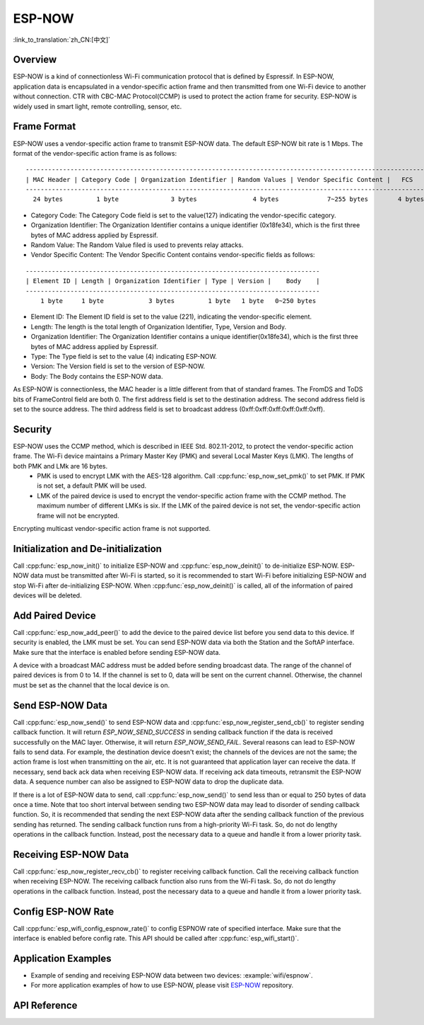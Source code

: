 ESP-NOW
=======

:link_to_translation:`zh_CN:[中文]`

Overview
--------

ESP-NOW is a kind of connectionless Wi-Fi communication protocol that is defined by Espressif. In ESP-NOW, application data is encapsulated in a vendor-specific action frame and then transmitted from one Wi-Fi device to another without connection. 
CTR with CBC-MAC Protocol(CCMP) is used to protect the action frame for security. ESP-NOW is widely used in smart light, remote controlling, sensor, etc.

Frame Format
------------

ESP-NOW uses a vendor-specific action frame to transmit ESP-NOW data. The default ESP-NOW bit rate is 1 Mbps. The format of the vendor-specific action frame is as follows:

.. highlight:: none

::

    ------------------------------------------------------------------------------------------------------------
    | MAC Header | Category Code | Organization Identifier | Random Values | Vendor Specific Content |   FCS   |
    ------------------------------------------------------------------------------------------------------------
      24 bytes         1 byte              3 bytes               4 bytes             7~255 bytes        4 bytes 

- Category Code: The Category Code field is set to the value(127) indicating the vendor-specific category.
- Organization Identifier: The Organization Identifier contains a unique identifier (0x18fe34), which is the first three bytes of MAC address applied by Espressif.
- Random Value: The Random Value filed is used to prevents relay attacks.
- Vendor Specific Content: The Vendor Specific Content contains vendor-specific fields as follows:

.. highlight:: none

::

    -------------------------------------------------------------------------------
    | Element ID | Length | Organization Identifier | Type | Version |    Body    |
    -------------------------------------------------------------------------------
        1 byte     1 byte            3 bytes         1 byte   1 byte   0~250 bytes 

- Element ID: The Element ID field is set to the value (221), indicating the vendor-specific element.
- Length: The length is the total length of Organization Identifier, Type, Version and Body.
- Organization Identifier: The Organization Identifier contains a unique identifier(0x18fe34), which is the first three bytes of MAC address applied by Espressif.
- Type: The Type field is set to the value (4) indicating ESP-NOW.
- Version: The Version field is set to the version of ESP-NOW.
- Body: The Body contains the ESP-NOW data.

As ESP-NOW is connectionless, the MAC header is a little different from that of standard frames. The FromDS and ToDS bits of FrameControl field are both 0. The first address field is set to the destination address. The second address field is set to the source address. The third address field is set to broadcast address (0xff:0xff:0xff:0xff:0xff:0xff).

Security
--------

ESP-NOW uses the CCMP method, which is described in IEEE Std. 802.11-2012, to protect the vendor-specific action frame. The Wi-Fi device maintains a Primary Master Key (PMK) and several Local Master Keys (LMK). The lengths of both PMK and LMk are 16 bytes. 
    * PMK is used to encrypt LMK with the AES-128 algorithm. Call :cpp:func:`esp_now_set_pmk()` to set PMK. If PMK is not set, a default PMK will be used. 
    * LMK of the paired device is used to encrypt the vendor-specific action frame with the CCMP method. The maximum number of different LMKs is six. If the LMK of the paired device is not set, the vendor-specific action frame will not be encrypted.
     
Encrypting multicast vendor-specific action frame is not supported.

Initialization and De-initialization
------------------------------------

Call :cpp:func:`esp_now_init()` to initialize ESP-NOW and :cpp:func:`esp_now_deinit()` to de-initialize ESP-NOW. ESP-NOW data must be transmitted after Wi-Fi is started, so it is recommended to start Wi-Fi before initializing ESP-NOW and stop Wi-Fi after de-initializing ESP-NOW.
When :cpp:func:`esp_now_deinit()` is called, all of the information of paired devices will be deleted.

Add Paired Device
-----------------

Call :cpp:func:`esp_now_add_peer()` to add the device to the paired device list before you send data to this device. If security is enabled, the LMK must be set. You can send ESP-NOW data via both the Station and the SoftAP interface. Make sure that the interface is enabled before sending ESP-NOW data. 

.. only:: esp32c3

    The maximum number of paired devices is 20, and the paired encryption devices are no more than 10, the default is 6. 

.. only:: esp32 or esp32s2 or esp32s3 

    The maximum number of paired devices is 20, and the paired encryption devices are no more than 16, the default is 6. 

A device with a broadcast MAC address must be added before sending broadcast data. The range of the channel of paired devices is from 0 to 14. If the channel is set to 0, data will be sent on the current channel. Otherwise, the channel must be set as the channel that the local device is on.

Send ESP-NOW Data
-----------------

Call :cpp:func:`esp_now_send()` to send ESP-NOW data and :cpp:func:`esp_now_register_send_cb()` to register sending callback function. It will return `ESP_NOW_SEND_SUCCESS` in sending callback function if the data is received successfully on the MAC layer. Otherwise, it will return `ESP_NOW_SEND_FAIL`. Several reasons can lead to ESP-NOW fails to send data. For example, the destination device doesn't exist; the channels of the devices are not the same; the action frame is lost when transmitting on the air, etc. It is not guaranteed that application layer can receive the data. If necessary, send back ack data when receiving ESP-NOW data. If receiving ack data timeouts, retransmit the ESP-NOW data. A sequence number can also be assigned to ESP-NOW data to drop the duplicate data.

If there is a lot of ESP-NOW data to send, call :cpp:func:`esp_now_send()` to send less than or equal to 250 bytes of data once a time. 
Note that too short interval between sending two ESP-NOW data may lead to disorder of sending callback function. So, it is recommended that sending the next ESP-NOW data after the sending callback function of the previous sending has returned. The sending callback function runs from a high-priority Wi-Fi task. So, do not do lengthy operations in the callback function. Instead, post the necessary data to a queue and handle it from a lower priority task.

Receiving ESP-NOW Data
----------------------

Call :cpp:func:`esp_now_register_recv_cb()` to register receiving callback function.  Call the receiving callback function when receiving ESP-NOW. The receiving callback function also runs from the Wi-Fi task. So, do not do lengthy operations in the callback function. 
Instead, post the necessary data to a queue and handle it from a lower priority task.

Config ESP-NOW Rate
-------------------

Call :cpp:func:`esp_wifi_config_espnow_rate()` to config ESPNOW rate of specified interface. Make sure that the interface is enabled before config rate. This API should be called after :cpp:func:`esp_wifi_start()`.

Application Examples
--------------------

* Example of sending and receiving ESP-NOW data between two devices: :example:`wifi/espnow`.

* For more application examples of how to use ESP-NOW, please visit `ESP-NOW <https://github.com/espressif/esp-now>`_ repository.

API Reference
-------------

.. include-build-file:: inc/esp_now.inc
